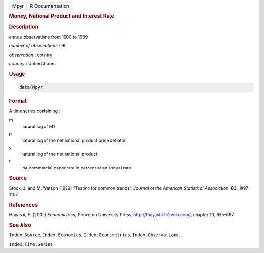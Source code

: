 .. container::

   .. container::

      ==== ===============
      Mpyr R Documentation
      ==== ===============

      .. rubric:: Money, National Product and Interest Rate
         :name: money-national-product-and-interest-rate

      .. rubric:: Description
         :name: description

      annual observations from 1900 to 1989

      *number of observations* : 90

      *observation* : country

      *country* : United States

      .. rubric:: Usage
         :name: usage

      .. code:: R

         data(Mpyr)

      .. rubric:: Format
         :name: format

      A time series containing :

      m
         natural log of M1

      p
         natural log of the net national product price deflator

      y
         natural log of the net national product

      r
         the commercial paper rate in percent at an annual rate

      .. rubric:: Source
         :name: source

      Stock, J. and M. Watson (1999) “Testing for common trends”,
      *Journal of the American Statistical Association*, **83**,
      1097-1107.

      .. rubric:: References
         :name: references

      Hayashi, F. (2000) *Econometrics*, Princeton University Press,
      http://fhayashi.fc2web.com/, chapter 10, 665-667.

      .. rubric:: See Also
         :name: see-also

      ``Index.Source``, ``Index.Economics``, ``Index.Econometrics``,
      ``Index.Observations``,

      ``Index.Time.Series``
